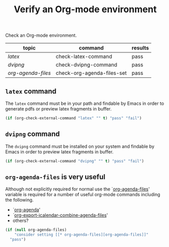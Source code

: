 #+TITLE: Verify an Org-mode environment
#+OPTIONS: num:nil ^:nil
#+LaTeX_CLASS: normal
#+STARTUP: hideblocks

Check an Org-mode environment.

| topic            | command                    | results |
|------------------+----------------------------+---------|
| [[* latex][latex]]            | check-latex-command        | pass    |
| [[* dvipng][dvipng]]           | check-dvipng-command       | pass    |
| [[* org-agenda-files][org-agenda-files]] | check-org-agenda-files-set | pass    |
#+TBLFM: $3='(sbe $2)

** =latex= command
The =latex= command must be in your path and findable by Emacs in
order to generate pdfs or preview latex fragments in buffer.

#+srcname: check-latex-command
#+begin_src emacs-lisp :results silent
   (if (org-check-external-command "latex" "" t) "pass" "fail")
#+end_src

** =dvipng= command
The =dvipng= command must be installed on your system and findable by
Emacs in order to preview latex fragments in buffer.

#+srcname: check-dvipng-command
#+begin_src emacs-lisp :results silent
   (if (org-check-external-command "dvipng" "" t) "pass" "fail")
#+end_src

** =org-agenda-files= is very useful
Although not explicitly required for normal use the `[[elisp:(progn (describe-variable 'org-agenda-files) (other-window 1))][org-agenda-files]]'
variable is required for a number of useful org-mode commands
including the following.
- `[[elisp:(progn (describe-function 'org-agenda) (other-window 1))][org-agenda]]'
- `[[elisp:(progn (describe-variable 'org-export-icalendar-combine-agenda-files) (other-window 1))][org-export-icalendar-combine-agenda-files]]'
- others?

#+srcname: check-org-agenda-files-set
#+begin_src emacs-lisp
  (if (null org-agenda-files)
      "consider setting [[* org-agenda-files][org-agenda-files]]"
    "pass")
#+end_src
